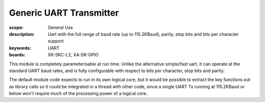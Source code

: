 Generic UART Transmitter
========================

:scope: General Use
:description: Uart with the full range of baud rate (up to 115.2KBaud), parity, stop bits and bits per character support
:keywords: UART
:boards: XK-SKC-L2, XA-SK-GPIO 

This module is completely parameterisable at run time. Unlike the alternative simple/fast uart, it can operate at the standard UART baud rates, and is fully configurable with respect to bits per character, stop bits and parity.

The default module code expects to run in its own logical core, but it would be possible to extract the key functions out as library calls so it could be integrated in a thread with other code, since a single UART Tx running at 115.2KBaud or below won't require much of the processing power of a logical core.
